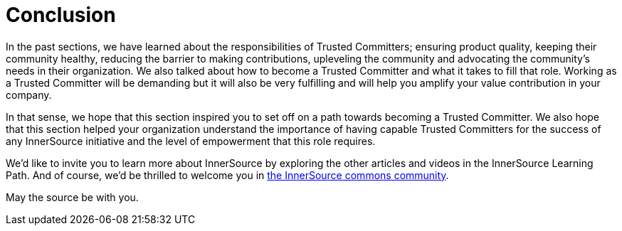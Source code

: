 = Conclusion

In the past sections, we have learned about the responsibilities of Trusted Committers;
ensuring product quality, keeping their community healthy, reducing the barrier
to making contributions, upleveling the community and advocating the
community's needs in their organization. We also talked about how to become a
Trusted Committer and what it takes to fill that role. Working as a Trusted Committer will be demanding but
it will also be very fulfilling and will help you amplify your value contribution
in your company.

In that sense, we hope that this section inspired you to set off on a path
towards becoming a Trusted Committer.  We also hope that this section helped your organization understand the
importance of having capable Trusted Committers for the success of any InnerSource initiative
and the level of empowerment that this role requires.

We'd like to invite you to learn more about InnerSource by exploring the other
articles and videos in the InnerSource Learning Path. And of course, we'd be
thrilled to welcome you in http://www.innersourcecommons.org/[the InnerSource commons community].

May the source be with you.
